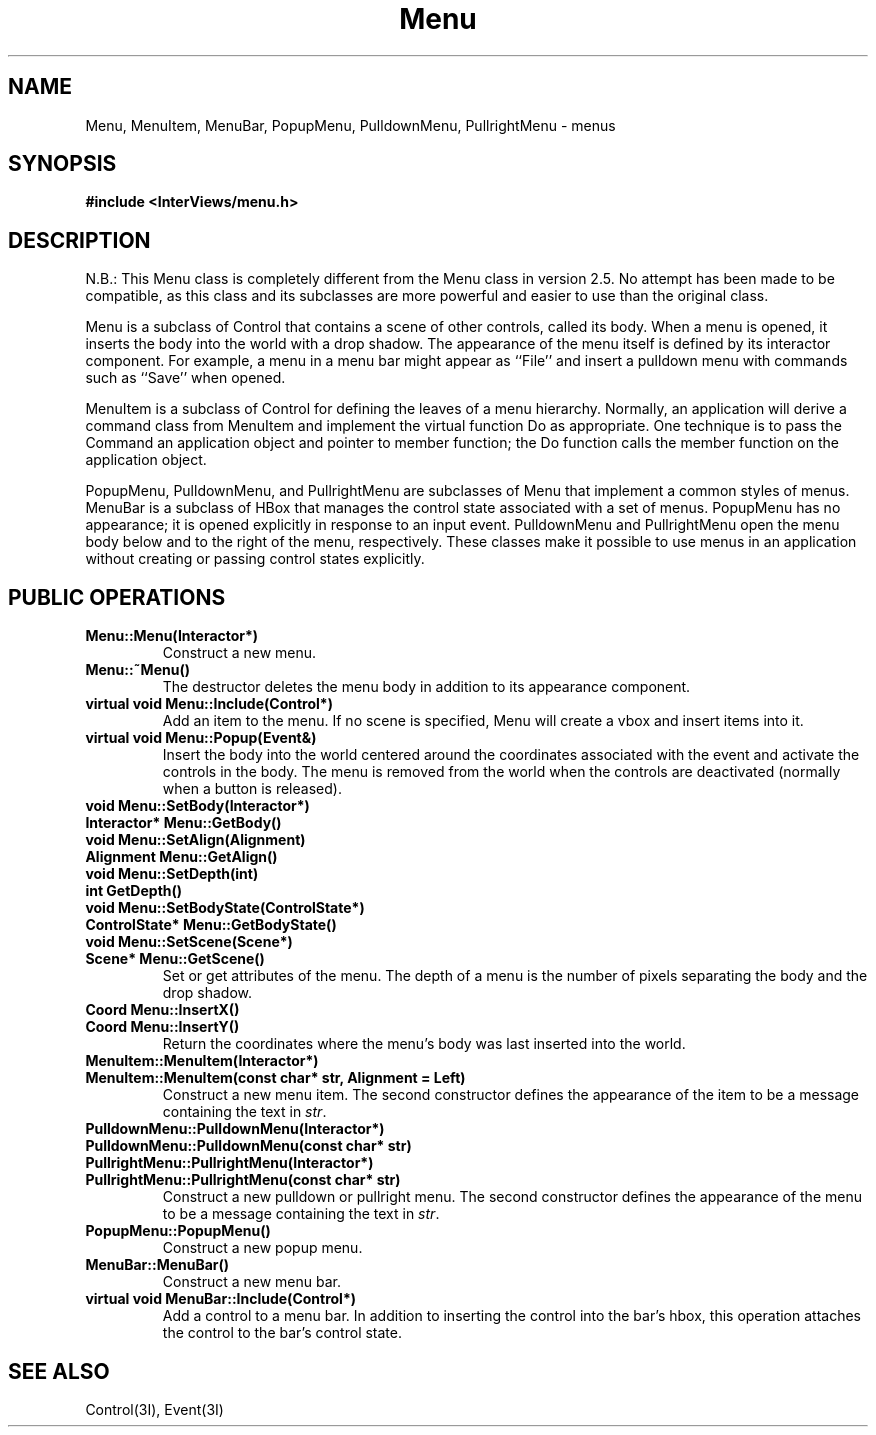 .TH Menu 3I "6 December 1989" "InterViews" "InterViews Reference Manual"
.SH NAME
Menu, MenuItem, MenuBar, PopupMenu, PulldownMenu, PullrightMenu \- menus
.SH SYNOPSIS
.B #include <InterViews/menu.h>
.SH DESCRIPTION
N.B.: This Menu class is completely different from the Menu class
in version 2.5.
No attempt has been made to be compatible, as this class and its subclasses
are more powerful and easier to use than the original class.
.PP
Menu is a subclass of Control that contains a scene of other controls,
called its body.
When a menu is opened, it inserts the body into the world
with a drop shadow.
The appearance of the menu itself is defined
by its interactor component.
For example, a menu in a menu bar might appear
as ``File'' and insert a pulldown menu with commands such as ``Save''
when opened.
.PP
MenuItem is a subclass of Control
for defining the leaves of a menu hierarchy.
Normally, an application will derive a command class from MenuItem and
implement the virtual function Do as appropriate.
One technique is to pass the Command an application object and
pointer to member function; the Do function calls the member function
on the application object.
.PP
PopupMenu, PulldownMenu, and PullrightMenu are subclasses of Menu
that implement a common styles of menus.
MenuBar is a subclass of HBox that manages the control state
associated with a set of menus.
PopupMenu has no appearance; it is opened explicitly in response to an
input event.
PulldownMenu and PullrightMenu open the menu body below and to the right
of the menu, respectively.
These classes make it possible to use menus in an application
without creating or passing control states explicitly.
.PP
.SH PUBLIC OPERATIONS
.TP
.B "Menu::Menu(Interactor*)"
Construct a new menu.
.TP
.B "Menu::~Menu()"
The destructor deletes the menu body in addition to its appearance component.
.TP
.B "virtual void Menu::Include(Control*)"
Add an item to the menu.  If no scene is specified,
Menu will create a vbox and insert items into it.
.TP
.B "virtual void Menu::Popup(Event&)"
Insert the body into the world centered around the coordinates
associated with the event and activate the controls in the body.
The menu is removed from the world when the controls are deactivated
(normally when a button is released).
.TP
.B "void Menu::SetBody(Interactor*)"
.ns
.TP
.B "Interactor* Menu::GetBody()"
.ns
.TP
.B "void Menu::SetAlign(Alignment)"
.ns
.TP
.B "Alignment Menu::GetAlign()"
.ns
.TP
.B "void Menu::SetDepth(int)"
.ns
.TP
.B "int GetDepth()"
.ns
.TP
.B "void Menu::SetBodyState(ControlState*)"
.ns
.TP
.B "ControlState* Menu::GetBodyState()"
.ns
.TP
.B "void Menu::SetScene(Scene*)"
.ns
.TP
.B "Scene* Menu::GetScene()"
Set or get attributes of the menu.
The depth of a menu is the number of pixels separating the body and
the drop shadow.
.TP
.B "Coord Menu::InsertX()"
.ns
.TP
.B "Coord Menu::InsertY()"
Return the coordinates where the menu's body was last inserted
into the world.
.TP
.B "MenuItem::MenuItem(Interactor*)"
.ns
.TP
.B "MenuItem::MenuItem(const char* str, Alignment = Left)"
Construct a new menu item.  The second constructor defines
the appearance of the item to be a message containing the text in \fIstr\fP.
.TP
.B "PulldownMenu::PulldownMenu(Interactor*)"
.ns
.TP
.B "PulldownMenu::PulldownMenu(const char* str)"
.ns
.TP
.B "PullrightMenu::PullrightMenu(Interactor*)"
.ns
.TP
.B "PullrightMenu::PullrightMenu(const char* str)"
Construct a new pulldown or pullright menu.  The second constructor defines
the appearance of the menu to be a message containing the text in \fIstr\fP.
.TP
.B "PopupMenu::PopupMenu()"
Construct a new popup menu.
.TP
.B "MenuBar::MenuBar()"
Construct a new menu bar.
.TP
.B "virtual void MenuBar::Include(Control*)"
Add a control to a menu bar.  In addition to inserting the control
into the bar's hbox, this operation attaches the control to the bar's
control state.
.SH SEE ALSO
Control(3I), Event(3I)
